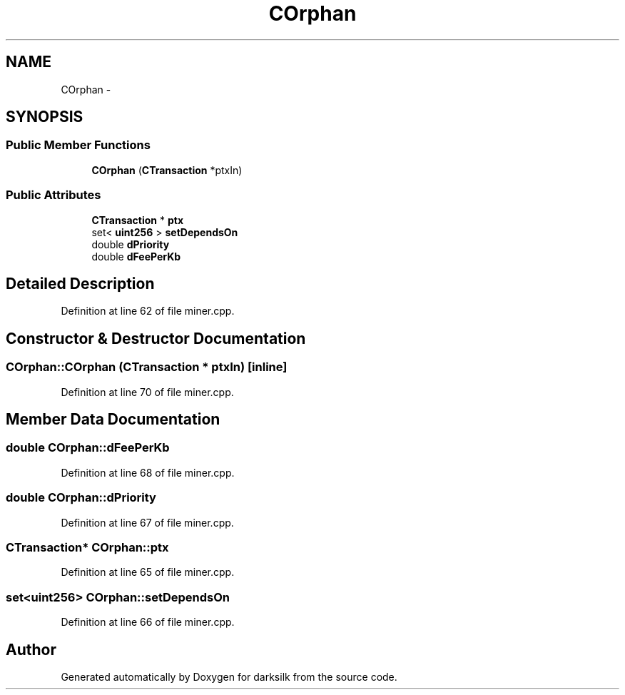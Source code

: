 .TH "COrphan" 3 "Wed Feb 10 2016" "Version 1.0.0.0" "darksilk" \" -*- nroff -*-
.ad l
.nh
.SH NAME
COrphan \- 
.SH SYNOPSIS
.br
.PP
.SS "Public Member Functions"

.in +1c
.ti -1c
.RI "\fBCOrphan\fP (\fBCTransaction\fP *ptxIn)"
.br
.in -1c
.SS "Public Attributes"

.in +1c
.ti -1c
.RI "\fBCTransaction\fP * \fBptx\fP"
.br
.ti -1c
.RI "set< \fBuint256\fP > \fBsetDependsOn\fP"
.br
.ti -1c
.RI "double \fBdPriority\fP"
.br
.ti -1c
.RI "double \fBdFeePerKb\fP"
.br
.in -1c
.SH "Detailed Description"
.PP 
Definition at line 62 of file miner\&.cpp\&.
.SH "Constructor & Destructor Documentation"
.PP 
.SS "COrphan::COrphan (\fBCTransaction\fP * ptxIn)\fC [inline]\fP"

.PP
Definition at line 70 of file miner\&.cpp\&.
.SH "Member Data Documentation"
.PP 
.SS "double COrphan::dFeePerKb"

.PP
Definition at line 68 of file miner\&.cpp\&.
.SS "double COrphan::dPriority"

.PP
Definition at line 67 of file miner\&.cpp\&.
.SS "\fBCTransaction\fP* COrphan::ptx"

.PP
Definition at line 65 of file miner\&.cpp\&.
.SS "set<\fBuint256\fP> COrphan::setDependsOn"

.PP
Definition at line 66 of file miner\&.cpp\&.

.SH "Author"
.PP 
Generated automatically by Doxygen for darksilk from the source code\&.
